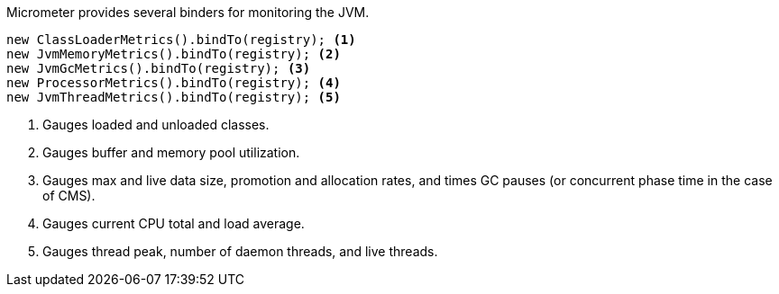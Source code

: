 Micrometer provides several binders for monitoring the JVM.

[source, java]
----
new ClassLoaderMetrics().bindTo(registry); <1>
new JvmMemoryMetrics().bindTo(registry); <2>
new JvmGcMetrics().bindTo(registry); <3>
new ProcessorMetrics().bindTo(registry); <4>
new JvmThreadMetrics().bindTo(registry); <5>
----
<1> Gauges loaded and unloaded classes.
<2> Gauges buffer and memory pool utilization.
<3> Gauges max and live data size, promotion and allocation rates, and times GC pauses (or concurrent phase time in the case of CMS).
<4> Gauges current CPU total and load average.
<5> Gauges thread peak, number of daemon threads, and live threads.
